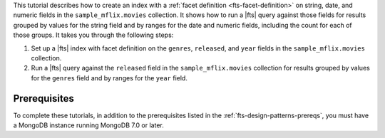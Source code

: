 This tutorial describes how to create an index with a :ref:`facet 
definition <fts-facet-definition>` on string, date, and numeric fields 
in the ``sample_mflix.movies`` collection. It shows how to run a |fts| 
query against those fields for results grouped by values for the string 
field and by ranges for the date and numeric fields, including the 
count for each of those groups. It takes you through the following 
steps: 

1. Set up a |fts| index with facet definition on the ``genres``, 
   ``released``, and ``year`` fields in the ``sample_mflix.movies`` 
   collection.
#. Run a |fts| query against the ``released`` field in the 
   ``sample_mflix.movies`` collection for results grouped by values for 
   the ``genres`` field and by ranges for the ``year`` field.

Prerequisites 
-------------

To complete these tutorials, in addition to the prerequisites listed in
the :ref:`fts-design-patterns-prereqs`, you must have a MongoDB
instance running MongoDB 7.0 or later.